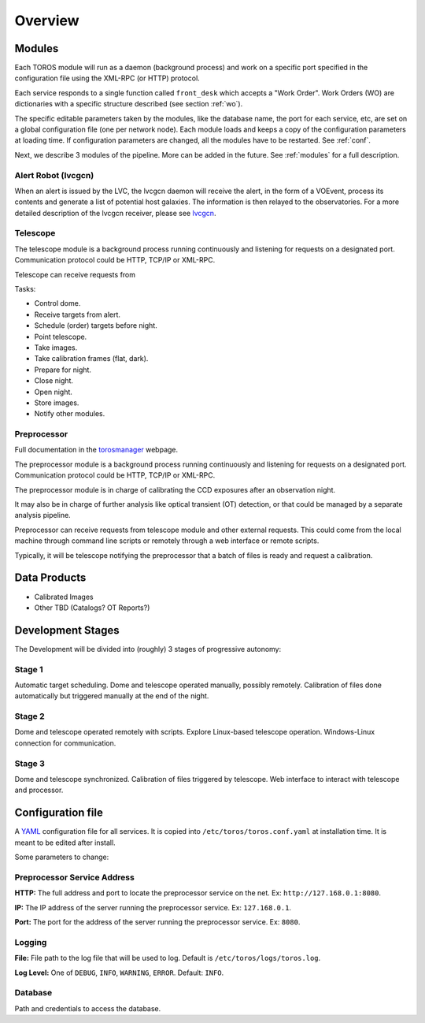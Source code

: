 Overview
========

Modules
-------

Each TOROS module will run as a daemon (background process)
and work on a specific port specified in the configuration file using the XML-RPC (or HTTP) protocol.

Each service responds to a single function called ``front_desk`` which accepts a "Work Order".
Work Orders (WO) are dictionaries with a specific structure described (see section :ref:`wo`).

The specific editable parameters taken by the modules, like the database name,
the port for each service, etc, are set on a global configuration file (one per network node).
Each module loads and keeps a copy of the configuration parameters at loading time.
If configuration parameters are changed, all the modules have to be restarted.
See :ref:`conf`.

Next, we describe 3 modules of the pipeline. More can be added in the future.
See :ref:`modules` for a full description.

Alert Robot (lvcgcn)
^^^^^^^^^^^^^^^^^^^^

When an alert is issued by the LVC, the lvcgcn daemon will receive the alert,
in the form of a VOEvent, process its contents and generate a list of potential
host galaxies. The information is then relayed to the observatories.
For a more detailed description of the lvcgcn receiver,
please see `lvcgcn <https://lvcgcn.readthedocs.io>`_. 

Telescope
^^^^^^^^^

The telescope module is a background process running continuously and listening
for requests on a designated port.
Communication protocol could be HTTP, TCP/IP or XML-RPC.

Telescope can receive requests from 
  
Tasks:
  
- Control dome.
- Receive targets from alert.
- Schedule (order) targets before night.
- Point telescope.
- Take images.
- Take calibration frames (flat, dark).
- Prepare for night.
- Close night.
- Open night.
- Store images.
- Notify other modules.

Preprocessor
^^^^^^^^^^^^

Full documentation in the `torosmanager <https://torosmanager.readthedocs.io>`_
webpage.

The preprocessor module is a background process running continuously and listening
for requests on a designated port.
Communication protocol could be HTTP, TCP/IP or XML-RPC.

The preprocessor module is in charge of calibrating the CCD exposures after an observation night.

It may also be in charge of further analysis like optical transient (OT) detection,
or that could be managed by a separate analysis pipeline.

Preprocessor can receive requests from telescope module and other external requests.
This could come from the local machine through command line scripts or remotely
through a web interface or remote scripts.

Typically, it will be telescope notifying the preprocessor that a batch of files
is ready and request a calibration.

Data Products
-------------

* Calibrated Images
* Other TBD (Catalogs? OT Reports?)

Development Stages
------------------

The Development will be divided into (roughly) 3 stages of progressive autonomy:

Stage 1
^^^^^^^

Automatic target scheduling.
Dome and telescope operated manually, possibly remotely.
Calibration of files done automatically but triggered manually at the end of the night.

Stage 2
^^^^^^^

Dome and telescope operated remotely with scripts.
Explore Linux-based telescope operation.
Windows-Linux connection for communication.

Stage 3
^^^^^^^

Dome and telescope synchronized.
Calibration of files triggered by telescope.
Web interface to interact with telescope and processor.

.. _conf:

Configuration file
------------------

A `YAML`_ configuration file for all services.
It is copied into ``/etc/toros/toros.conf.yaml`` at installation time.
It is meant to be edited after install.

Some parameters to change:

Preprocessor Service Address
^^^^^^^^^^^^^^^^^^^^^^^^^^^^

**HTTP:** The full address and port to locate the preprocessor service on the net.
Ex: ``http://127.168.0.1:8080``.

**IP:** The IP address of the server running the preprocessor service.
Ex: ``127.168.0.1``.

**Port:** The port for the address of the server running the preprocessor service.
Ex: ``8080``.

Logging
^^^^^^^

**File:** File path to the log file that will be used to log. Default is ``/etc/toros/logs/toros.log``.

**Log Level:** One of ``DEBUG``, ``INFO``, ``WARNING``, ``ERROR``. Default: ``INFO``.

Database
^^^^^^^^

Path and credentials to access the database.

.. _YAML: https://yaml.org